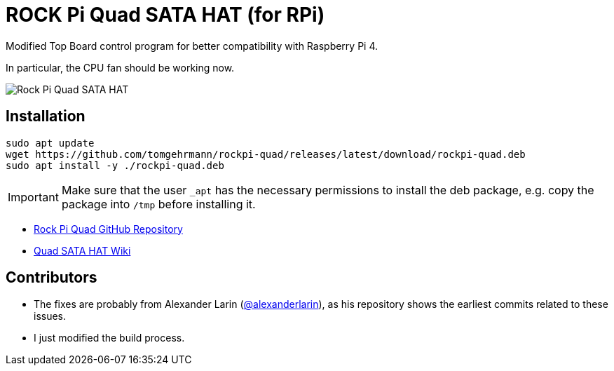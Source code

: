 = ROCK Pi Quad SATA HAT (for RPi)

Modified Top Board control program for better compatibility with Raspberry Pi 4.

In particular, the CPU fan should be working now.

image::images/quad-sata-hat.png[Rock Pi Quad SATA HAT]


== Installation

[source,console]
----
sudo apt update
wget https://github.com/tomgehrmann/rockpi-quad/releases/latest/download/rockpi-quad.deb
sudo apt install -y ./rockpi-quad.deb
----

IMPORTANT: Make sure that the user `_apt` has the necessary permissions to install the deb package, e.g. copy the package into `/tmp` before installing it.

* https://github.com/radxa/rockpi-quad[Rock Pi Quad GitHub Repository]
* https://wiki.radxa.com/Dual_Quad_SATA_HAT[Quad SATA HAT Wiki]


== Contributors
* The fixes are probably from Alexander Larin (https://github.com/alexanderlarin[@alexanderlarin]), as his repository shows the earliest commits related to these issues.
* I just modified the build process.